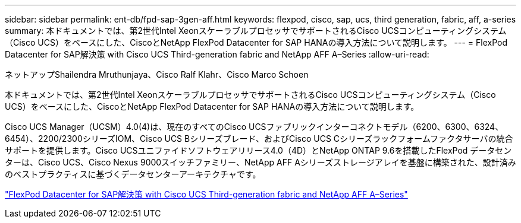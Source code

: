 ---
sidebar: sidebar 
permalink: ent-db/fpd-sap-3gen-aff.html 
keywords: flexpod, cisco, sap, ucs, third generation, fabric, aff, a-series 
summary: 本ドキュメントでは、第2世代Intel XeonスケーラブルプロセッサでサポートされるCisco UCSコンピューティングシステム（Cisco UCS）をベースにした、CiscoとNetApp FlexPod Datacenter for SAP HANAの導入方法について説明します。 
---
= FlexPod Datacenter for SAP解決策 with Cisco UCS Third-generation fabric and NetApp AFF A–Series
:allow-uri-read: 


ネットアップShailendra Mruthunjaya、Cisco Ralf Klahr、Cisco Marco Schoen

[role="lead"]
本ドキュメントでは、第2世代Intel XeonスケーラブルプロセッサでサポートされるCisco UCSコンピューティングシステム（Cisco UCS）をベースにした、CiscoとNetApp FlexPod Datacenter for SAP HANAの導入方法について説明します。

Cisco UCS Manager（UCSM）4.0(4)は、現在のすべてのCisco UCSファブリックインターコネクトモデル（6200、6300、6324、6454）、2200/2300シリーズIOM、Cisco UCS Bシリーズブレード、およびCisco UCS Cシリーズラックフォームファクタサーバの統合サポートを提供します。Cisco UCSユニファイドソフトウェアリリース4.0（4D）とNetApp ONTAP 9.6を搭載したFlexPod データセンターは、Cisco UCS、Cisco Nexus 9000スイッチファミリー、NetApp AFF Aシリーズストレージアレイを基盤に構築された、設計済みのベストプラクティスに基づくデータセンターアーキテクチャです。

link:https://www.cisco.com/c/en/us/td/docs/unified_computing/ucs/UCS_CVDs/flexpod_sap_ontap96.html["FlexPod Datacenter for SAP解決策 with Cisco UCS Third-generation fabric and NetApp AFF A–Series"^]
